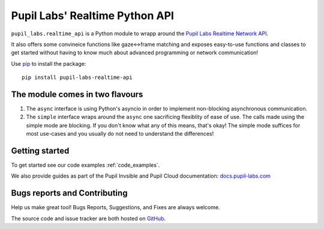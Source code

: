 ###############################
Pupil Labs' Realtime Python API
###############################

``pupil_labs.realtime_api`` is a Python module to wrapp around
the `Pupil Labs Realtime Network API <https://github.com/pupil-labs/realtime-network-api>`_.

It also offers some convineice functions like gaze<->frame matching and exposes easy-to-use functions and classes to get started without having to know much about advanced programming or network communication!

Use `pip <https://pypi.org/project/pip/>`_ to install the package::

   pip install pupil-labs-realtime-api
   
   
The module comes in two flavours
########

1. The ``async`` interface is using Python's asyncio in order to implement non-blocking asynchronous communication.

2. The ``simple`` interface wraps around the ``async`` one sacrificing flexiblity of ease of use. The calls made using the simple mode are blocking. If you don't know what any of this means, that's okay! The simple mode suffices for most use-cases and you usually do not need to understand the differences!

Getting started
########

To get started see our code examples :ref:`code_examples`.

We also provide guides as part of the Pupil Invsible and Pupil Cloud documentation: `docs.pupil-labs.com`_

Bugs reports and Contributing
########

Help us make great tool! Bugs Reports, Suggestions, and Fixes are always welcome.

The source code and issue tracker are both hosted on `GitHub`_.

.. _docs.pupil-labs.com: https://docs.pupil-labs.com/invisible/tutorials/real-time-api/

.. _GitHub: https://github.com/pupil-labs/realtime-python-api

